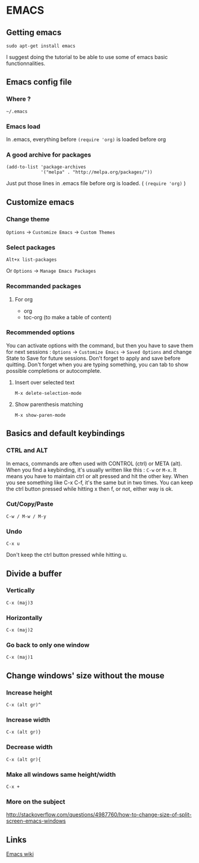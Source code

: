 * EMACS
** Content			     :TOC@4:noexport:
 - [[#emacs][EMACS]]
   - [[#getting-emacs][Getting emacs]]
   - [[#emacs-config-file][Emacs config file]]
     - [[#where-][Where ?]]
     - [[#emacs-load][Emacs load]]
     - [[#a-good-archive-for-packages][A good archive for packages]]
   - [[#customize-emacs][Customize emacs]]
     - [[#change-theme][Change theme]]
     - [[#select-packages][Select packages]]
     - [[#recommanded-packages][Recommanded packages]]
       - [[#for-org][For org]]
     - [[#recommended-options][Recommended options]]
       - [[#insert-over-selected-text][Insert over selected text]]
       - [[#show-parenthesis-matching][Show parenthesis matching]]
   - [[#basics-and-default-keybindings][Basics and default keybindings]]
     - [[#ctrl-and-alt][CTRL and ALT]]
     - [[#cutcopypaste][Cut/Copy/Paste]]
     - [[#undo-][Undo ]]
   - [[#divide-a-buffer][Divide a buffer]]
     - [[#vertically-][Vertically ]]
     - [[#horizontally][Horizontally]]
     - [[#go-back-to-only-one-window][Go back to only one window]]
   - [[#change-windows-size-without-the-mouse][Change windows' size without the mouse]]
     - [[#increase-height][Increase height]]
     - [[#increase-width][Increase width]]
     - [[#decrease-width][Decrease width]]
     - [[#make-all-windows-same-heightwidth][Make all windows same height/width]]
     - [[#more-on-the-subject][More on the subject]]
   - [[#links][Links]]

** Getting emacs
: sudo apt-get install emacs
I suggest doing the tutorial to be able to use some of emacs basic functionnalities.

** Emacs config file
*** Where ?
: ~/.emacs
*** Emacs load
In .emacs, everything before ~(require 'org)~ is loaded before org
*** A good archive for packages
#+BEGIN_EXAMPLE
(add-to-list 'package-archives
             '("melpa" . "http://melpa.org/packages/"))
#+END_EXAMPLE
Just put those lines in .emacs file before org is loaded. ( ~(require 'org)~ )

** Customize emacs
*** Change theme
~Options~ -> ~Customize Emacs~ -> ~Custom Themes~

*** Select packages
: Alt+x list-packages
Or ~Options~ -> ~Manage Emacs Packages~

*** Recommanded packages
**** For org
+ org
+ toc-org (to make a table of content)

*** Recommended options
You can activate options with the command, but then you have to save them for next sessions : ~Options~ -> ~Customize Emacs~ -> ~Saved Options~ and change State to Save for future sessions. Don't forget to apply and save before quitting.
Don't forget when you are typing something, you can tab to show possible completions or autocomplete.
**** Insert over selected text
: M-x delete-selection-mode
**** Show parenthesis matching
: M-x show-paren-mode


** Basics and default keybindings
*** CTRL and ALT
In emacs, commands are often used with CONTROL (ctrl) or META (alt). When you find a keybinding, it's usually written like this : ~C-w~ or ~M-x~.
It means you have to maintain ctrl or alt pressed and hit the other key. When you see something like C-x C-f, it's the same but in two times. You can keep the ctrl button pressed while hitting x then f, or not, either way is ok.

*** Cut/Copy/Paste
: C-w / M-w / M-y

*** Undo 
: C-x u
Don't keep the ctrl button pressed while hitting u.



** Divide a buffer
*** Vertically 
: C-x (maj)3
*** Horizontally
: C-x (maj)2
*** Go back to only one window
: C-x (maj)1

** Change windows' size without the mouse
*** Increase height
: C-x (alt gr)^
*** Increase width
: C-x (alt gr)}
*** Decrease width
: C-x (alt gr){
*** Make all windows same height/width
: C-x +
*** More on the subject
http://stackoverflow.com/questions/4987760/how-to-change-size-of-split-screen-emacs-windows



** Links
[[https://www.emacswiki.org/emacs/][Emacs wiki]]
